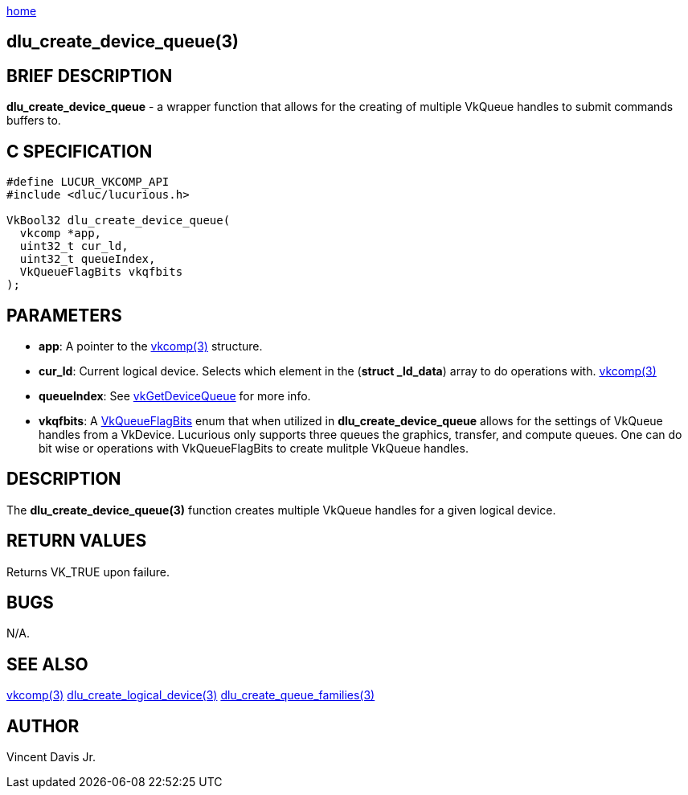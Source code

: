 :stylesheet: rubygems.css
:stylesheet: asciidoctor.css
:stylesheet: asciidoctor.min.css

link:index.html[home]

==  dlu_create_device_queue(3)

== BRIEF DESCRIPTION

*dlu_create_device_queue* - a wrapper function that allows for the creating of multiple VkQueue handles to submit commands buffers to.

== C SPECIFICATION

[source,c]
----
#define LUCUR_VKCOMP_API
#include <dluc/lucurious.h>

VkBool32 dlu_create_device_queue(
  vkcomp *app,
  uint32_t cur_ld,
  uint32_t queueIndex,
  VkQueueFlagBits vkqfbits
);
----

== PARAMETERS

* *app*: A pointer to the link:vkcomp.html[vkcomp(3)] structure.
* *cur_ld*: Current logical device. Selects which element in the (*struct _ld_data*) array to do operations with. link:vkcomp.html[vkcomp(3)]
* *queueIndex*: See link:https://www.khronos.org/registry/vulkan/specs/1.2-extensions/man/html/vkGetDeviceQueue.html[vkGetDeviceQueue] for more
info.
* *vkqfbits*: A link:https://www.khronos.org/registry/vulkan/specs/1.2-extensions/man/html/VkQueueFlagBits.html[VkQueueFlagBits] enum that when
utilized in *dlu_create_device_queue* allows for the settings of VkQueue handles from a VkDevice. Lucurious only supports three queues the
graphics, transfer, and compute queues. One can do bit wise or operations with VkQueueFlagBits to create mulitple VkQueue handles. 
 

== DESCRIPTION

The *dlu_create_device_queue(3)* function creates multiple VkQueue handles for a given logical device.


== RETURN VALUES

Returns VK_TRUE upon failure.

== BUGS

N/A.

== SEE ALSO

link:vkcomp.html[vkcomp(3)]
link:dlu_create_logical_device.html[dlu_create_logical_device(3)]
link:dlu_create_queue_families.html[dlu_create_queue_families(3)]

== AUTHOR

Vincent Davis Jr.
